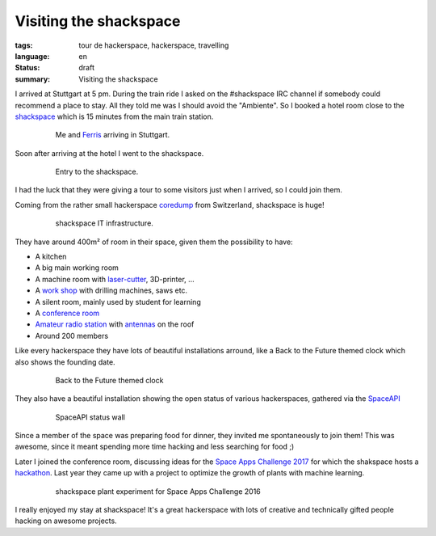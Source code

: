 Visiting the shackspace
=======================

:tags: tour de hackerspace, hackerspace, travelling
:language: en
:status: draft
:summary: Visiting the shackspace

I arrived at Stuttgart at 5 pm.  During the train ride I asked on the
#shackspace IRC channel if somebody could recommend a place to stay.  All they
told me was I should avoid the "Ambiente".  So I booked a hotel room close to
the `shackspace`_ which is 15 minutes from the main train station.


.. figure:: /images/tour_de_hackerspace/shackspace/arrival_stuttgart.jpg
    :alt: Me and Ferris arriving in Stuttgart
    :align: center
    :width: 80%
    :figwidth: 80%

    Me and `Ferris`_ arriving in Stuttgart.

Soon after arriving at the hotel I went to the shackspace.

.. figure:: /images/tour_de_hackerspace/shackspace/shack_entry.jpg
    :alt: Entry to the shackspace
    :align: center
    :width: 80%
    :figwidth: 80%

    Entry to the shackspace.

I had the luck that they were giving a tour to some visitors just when I
arrived, so I could join them.

Coming from the rather small hackerspace `coredump`_ from Switzerland,
shackspace is huge!

.. figure:: /images/tour_de_hackerspace/shackspace/shack_it.jpg
    :alt: shackspace IT infrastructure
    :align: center
    :width: 80%
    :figwidth: 80%

    shackspace IT infrastructure.

They have around 400m² of room in their space, given them the possibility to have:

* A kitchen
* A big main working room
* A machine room with `laser-cutter`_, 3D-printer, ...
* A `work shop`_ with drilling machines, saws etc.
* A silent room, mainly used by student for learning
* A `conference room`_
* `Amateur radio station`_ with `antennas`_ on the roof
* Around 200 members

Like every hackerspace they have lots of beautiful installations arround, like
a Back to the Future themed clock which also shows the founding date.

.. figure:: /images/tour_de_hackerspace/shackspace/shack_founding_date.jpg
    :alt: shackspace founding date
    :align: center
    :width: 80%
    :figwidth: 80%

    Back to the Future themed clock

They also have a beautiful installation showing the open status of various
hackerspaces, gathered via the `SpaceAPI`_

.. figure:: /images/tour_de_hackerspace/shackspace/shack_spaceapi_status.jpg
    :alt: SpaceAPI status wall
    :align: center
    :width: 80%
    :figwidth: 80%

    SpaceAPI status wall

Since a member of the space was preparing food for dinner, they invited me
spontaneously to join them! This was awesome, since it meant spending more time
hacking and less searching for food ;)

Later I joined the conference room, discussing ideas for the `Space Apps
Challenge 2017`_ for which the shakspace hosts a `hackathon`_.  Last year they
came up with a project to optimize the growth of plants with machine learning.

.. figure:: /images/tour_de_hackerspace/shackspace/shack_space_apps_2016.jpg
    :alt: shackspace plant experiment
    :align: center
    :width: 80%
    :figwidth: 80%

    shackspace plant experiment for Space Apps Challenge 2016

I really enjoyed my stay at shackspace! It's a great hackerspace with lots of
creative and technically gifted people hacking on awesome projects.

.. _`shackspace`: https://shack.space
.. _`coredump`: https://coredump.ch
.. _`laser-cutter`: /images/tour_de_hackerspace/shackspace/shack_laser_cutter.jpg
.. _`work shop`: /images/tour_de_hackerspace/shackspace/shack_work_shop.jpg
.. _`conference room`: /images/tour_de_hackerspace/shackspace/shack_conference_room.jpg
.. _`antennas`: /images/tour_de_hackerspace/shackspace/shack_view.jpg
.. _`Amateur radio station`: /images/tour_de_hackerspace/shackspace/shack_roof.jpg
.. _`Ferris`: http://www.rustacean.net/
.. _`SpaceAPI`: https://spacedirectory.org/
.. _`Space Apps Challenge 2017`: https://2017.spaceappschallenge.org/
.. _`hackathon`: https://2017.spaceappschallenge.org/locations/stuttgart/
